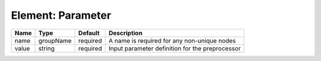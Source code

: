 Element: Parameter
==================

===== ========= ======== =============================================== 
Name  Type      Default  Description                                     
===== ========= ======== =============================================== 
name  groupName required A name is required for any non-unique nodes     
value string    required Input parameter definition for the preprocessor 
===== ========= ======== =============================================== 


